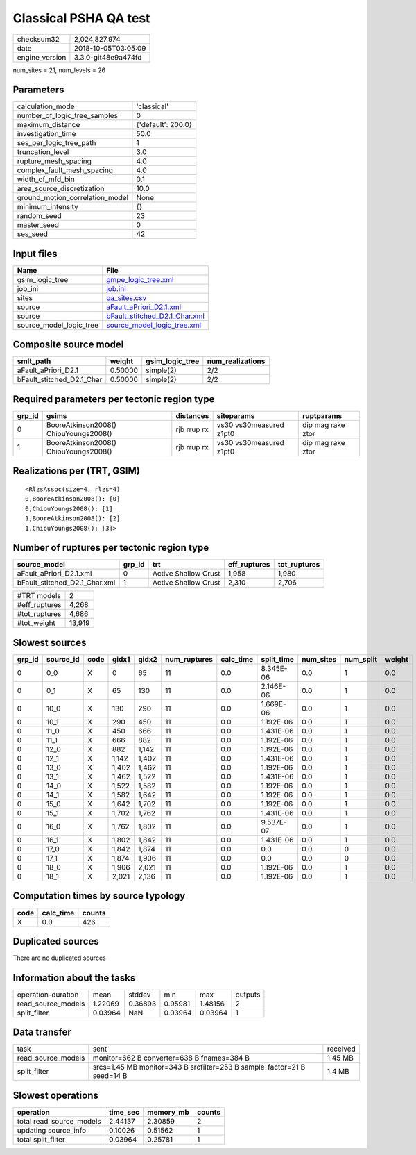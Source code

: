Classical PSHA QA test
======================

============== ===================
checksum32     2,024,827,974      
date           2018-10-05T03:05:09
engine_version 3.3.0-git48e9a474fd
============== ===================

num_sites = 21, num_levels = 26

Parameters
----------
=============================== ==================
calculation_mode                'classical'       
number_of_logic_tree_samples    0                 
maximum_distance                {'default': 200.0}
investigation_time              50.0              
ses_per_logic_tree_path         1                 
truncation_level                3.0               
rupture_mesh_spacing            4.0               
complex_fault_mesh_spacing      4.0               
width_of_mfd_bin                0.1               
area_source_discretization      10.0              
ground_motion_correlation_model None              
minimum_intensity               {}                
random_seed                     23                
master_seed                     0                 
ses_seed                        42                
=============================== ==================

Input files
-----------
======================= ================================================================
Name                    File                                                            
======================= ================================================================
gsim_logic_tree         `gmpe_logic_tree.xml <gmpe_logic_tree.xml>`_                    
job_ini                 `job.ini <job.ini>`_                                            
sites                   `qa_sites.csv <qa_sites.csv>`_                                  
source                  `aFault_aPriori_D2.1.xml <aFault_aPriori_D2.1.xml>`_            
source                  `bFault_stitched_D2.1_Char.xml <bFault_stitched_D2.1_Char.xml>`_
source_model_logic_tree `source_model_logic_tree.xml <source_model_logic_tree.xml>`_    
======================= ================================================================

Composite source model
----------------------
========================= ======= =============== ================
smlt_path                 weight  gsim_logic_tree num_realizations
========================= ======= =============== ================
aFault_aPriori_D2.1       0.50000 simple(2)       2/2             
bFault_stitched_D2.1_Char 0.50000 simple(2)       2/2             
========================= ======= =============== ================

Required parameters per tectonic region type
--------------------------------------------
====== ===================================== =========== ======================= =================
grp_id gsims                                 distances   siteparams              ruptparams       
====== ===================================== =========== ======================= =================
0      BooreAtkinson2008() ChiouYoungs2008() rjb rrup rx vs30 vs30measured z1pt0 dip mag rake ztor
1      BooreAtkinson2008() ChiouYoungs2008() rjb rrup rx vs30 vs30measured z1pt0 dip mag rake ztor
====== ===================================== =========== ======================= =================

Realizations per (TRT, GSIM)
----------------------------

::

  <RlzsAssoc(size=4, rlzs=4)
  0,BooreAtkinson2008(): [0]
  0,ChiouYoungs2008(): [1]
  1,BooreAtkinson2008(): [2]
  1,ChiouYoungs2008(): [3]>

Number of ruptures per tectonic region type
-------------------------------------------
============================= ====== ==================== ============ ============
source_model                  grp_id trt                  eff_ruptures tot_ruptures
============================= ====== ==================== ============ ============
aFault_aPriori_D2.1.xml       0      Active Shallow Crust 1,958        1,980       
bFault_stitched_D2.1_Char.xml 1      Active Shallow Crust 2,310        2,706       
============================= ====== ==================== ============ ============

============= ======
#TRT models   2     
#eff_ruptures 4,268 
#tot_ruptures 4,686 
#tot_weight   13,919
============= ======

Slowest sources
---------------
====== ========= ==== ===== ===== ============ ========= ========== ========= ========= ======
grp_id source_id code gidx1 gidx2 num_ruptures calc_time split_time num_sites num_split weight
====== ========= ==== ===== ===== ============ ========= ========== ========= ========= ======
0      0_0       X    0     65    11           0.0       8.345E-06  0.0       1         0.0   
0      0_1       X    65    130   11           0.0       2.146E-06  0.0       1         0.0   
0      10_0      X    130   290   11           0.0       1.669E-06  0.0       1         0.0   
0      10_1      X    290   450   11           0.0       1.192E-06  0.0       1         0.0   
0      11_0      X    450   666   11           0.0       1.431E-06  0.0       1         0.0   
0      11_1      X    666   882   11           0.0       1.192E-06  0.0       1         0.0   
0      12_0      X    882   1,142 11           0.0       1.192E-06  0.0       1         0.0   
0      12_1      X    1,142 1,402 11           0.0       1.431E-06  0.0       1         0.0   
0      13_0      X    1,402 1,462 11           0.0       1.192E-06  0.0       1         0.0   
0      13_1      X    1,462 1,522 11           0.0       1.431E-06  0.0       1         0.0   
0      14_0      X    1,522 1,582 11           0.0       1.192E-06  0.0       1         0.0   
0      14_1      X    1,582 1,642 11           0.0       1.192E-06  0.0       1         0.0   
0      15_0      X    1,642 1,702 11           0.0       1.192E-06  0.0       1         0.0   
0      15_1      X    1,702 1,762 11           0.0       1.431E-06  0.0       1         0.0   
0      16_0      X    1,762 1,802 11           0.0       9.537E-07  0.0       1         0.0   
0      16_1      X    1,802 1,842 11           0.0       1.431E-06  0.0       1         0.0   
0      17_0      X    1,842 1,874 11           0.0       0.0        0.0       0         0.0   
0      17_1      X    1,874 1,906 11           0.0       0.0        0.0       0         0.0   
0      18_0      X    1,906 2,021 11           0.0       1.192E-06  0.0       1         0.0   
0      18_1      X    2,021 2,136 11           0.0       1.192E-06  0.0       1         0.0   
====== ========= ==== ===== ===== ============ ========= ========== ========= ========= ======

Computation times by source typology
------------------------------------
==== ========= ======
code calc_time counts
==== ========= ======
X    0.0       426   
==== ========= ======

Duplicated sources
------------------
There are no duplicated sources

Information about the tasks
---------------------------
================== ======= ======= ======= ======= =======
operation-duration mean    stddev  min     max     outputs
read_source_models 1.22069 0.36893 0.95981 1.48156 2      
split_filter       0.03964 NaN     0.03964 0.03964 1      
================== ======= ======= ======= ======= =======

Data transfer
-------------
================== ======================================================================= ========
task               sent                                                                    received
read_source_models monitor=662 B converter=638 B fnames=384 B                              1.45 MB 
split_filter       srcs=1.45 MB monitor=343 B srcfilter=253 B sample_factor=21 B seed=14 B 1.4 MB  
================== ======================================================================= ========

Slowest operations
------------------
======================== ======== ========= ======
operation                time_sec memory_mb counts
======================== ======== ========= ======
total read_source_models 2.44137  2.30859   2     
updating source_info     0.10026  0.51562   1     
total split_filter       0.03964  0.25781   1     
======================== ======== ========= ======